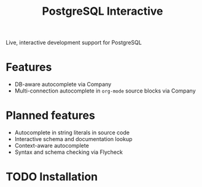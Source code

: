 #+TITLE: PostgreSQL Interactive

Live, interactive development support for PostgreSQL

* Features

- DB-aware autocomplete via Company
- Multi-connection autocomplete in ~org-mode~ source blocks via Company

* Planned features

- Autocomplete in string literals in source code
- Interactive schema and documentation lookup
- Context-aware autocomplete
- Syntax and schema checking via Flycheck

* TODO Installation
